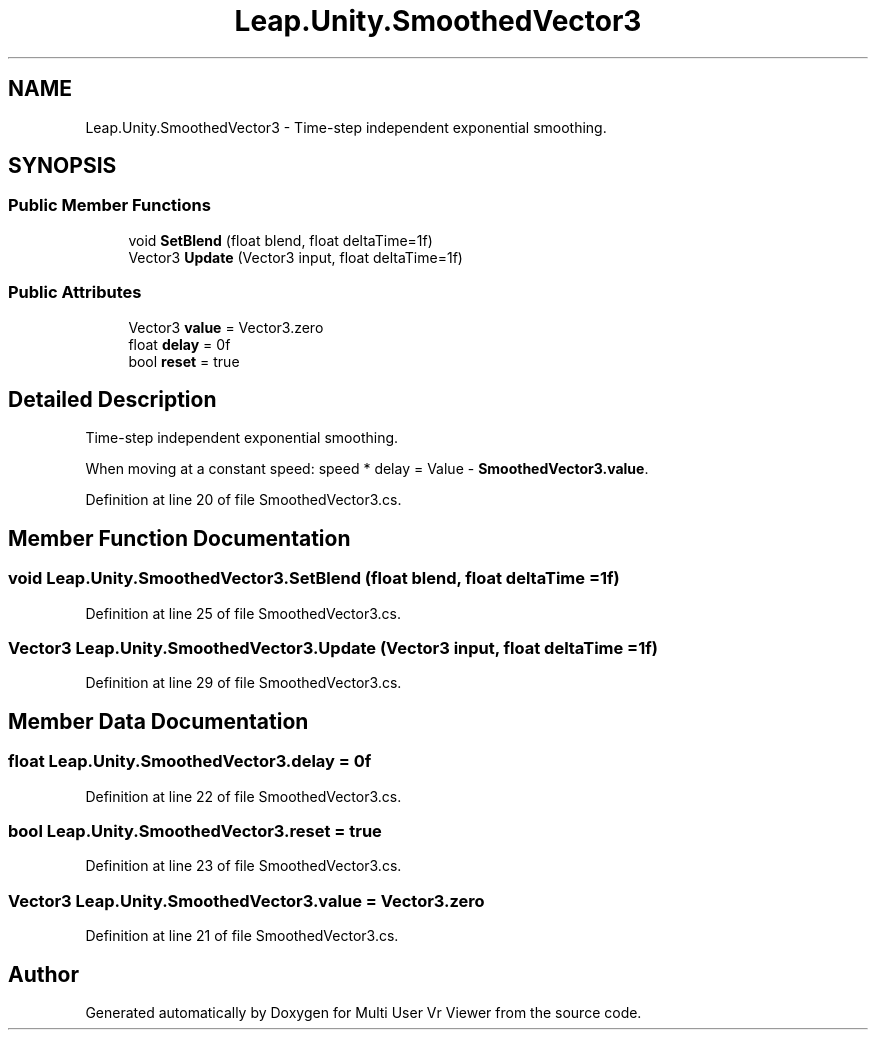 .TH "Leap.Unity.SmoothedVector3" 3 "Sat Jul 20 2019" "Version https://github.com/Saurabhbagh/Multi-User-VR-Viewer--10th-July/" "Multi User Vr Viewer" \" -*- nroff -*-
.ad l
.nh
.SH NAME
Leap.Unity.SmoothedVector3 \- Time-step independent exponential smoothing\&.  

.SH SYNOPSIS
.br
.PP
.SS "Public Member Functions"

.in +1c
.ti -1c
.RI "void \fBSetBlend\fP (float blend, float deltaTime=1f)"
.br
.ti -1c
.RI "Vector3 \fBUpdate\fP (Vector3 input, float deltaTime=1f)"
.br
.in -1c
.SS "Public Attributes"

.in +1c
.ti -1c
.RI "Vector3 \fBvalue\fP = Vector3\&.zero"
.br
.ti -1c
.RI "float \fBdelay\fP = 0f"
.br
.ti -1c
.RI "bool \fBreset\fP = true"
.br
.in -1c
.SH "Detailed Description"
.PP 
Time-step independent exponential smoothing\&. 

When moving at a constant speed: speed * delay = Value - \fBSmoothedVector3\&.value\fP\&. 
.PP
Definition at line 20 of file SmoothedVector3\&.cs\&.
.SH "Member Function Documentation"
.PP 
.SS "void Leap\&.Unity\&.SmoothedVector3\&.SetBlend (float blend, float deltaTime = \fC1f\fP)"

.PP
Definition at line 25 of file SmoothedVector3\&.cs\&.
.SS "Vector3 Leap\&.Unity\&.SmoothedVector3\&.Update (Vector3 input, float deltaTime = \fC1f\fP)"

.PP
Definition at line 29 of file SmoothedVector3\&.cs\&.
.SH "Member Data Documentation"
.PP 
.SS "float Leap\&.Unity\&.SmoothedVector3\&.delay = 0f"

.PP
Definition at line 22 of file SmoothedVector3\&.cs\&.
.SS "bool Leap\&.Unity\&.SmoothedVector3\&.reset = true"

.PP
Definition at line 23 of file SmoothedVector3\&.cs\&.
.SS "Vector3 Leap\&.Unity\&.SmoothedVector3\&.value = Vector3\&.zero"

.PP
Definition at line 21 of file SmoothedVector3\&.cs\&.

.SH "Author"
.PP 
Generated automatically by Doxygen for Multi User Vr Viewer from the source code\&.
